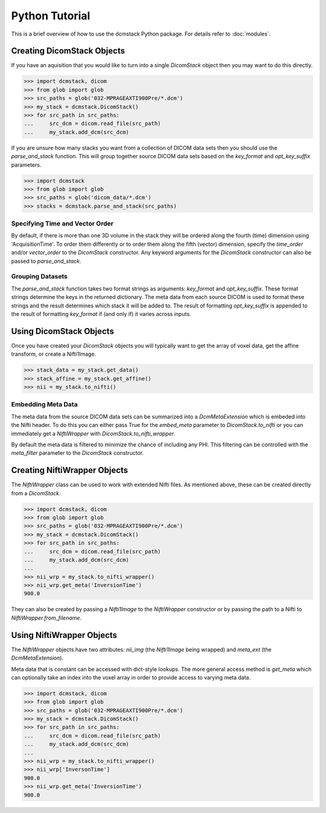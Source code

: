 Python Tutorial
===============

This is a brief overview of how to use the dcmstack Python package. For 
details refer to :doc:`modules`.

Creating DicomStack Objects
---------------------------

If you have an aquisition that you would like to turn into a single 
*DicomStack* object then you may want to do this directly.

.. code-block:: python
    
    >>> import dcmstack, dicom
    >>> from glob import glob
    >>> src_paths = glob('032-MPRAGEAXTI900Pre/*.dcm')
    >>> my_stack = dcmstack.DicomStack()
    >>> for src_path in src_paths:
    ...     src_dcm = dicom.read_file(src_path)
    ...     my_stack.add_dcm(src_dcm)

If you are unsure how many stacks you want from a collection of DICOM data 
sets then you should use the *parse_and_stack* function. This will group 
together source DICOM data sets based on the *key_format* and *opt_key_suffix* 
parameters.

.. code-block:: python
    
    >>> import dcmstack
    >>> from glob import glob
    >>> src_paths = glob('dicom_data/*.dcm')
    >>> stacks = dcmstack.parse_and_stack(src_paths)

Specifying Time and Vector Order
^^^^^^^^^^^^^^^^^^^^^^^^^^^^^^^^

By default, if there is more than one 3D volume in the stack they will be 
ordered along the fourth (time) dimension using 'AcquisitionTime'. To order 
them differently or to order them along the fifth (vector) dimension, specify 
the *time_order* and/or *vector_order* to the *DicomStack* constructor. Any 
keyword arguments for the *DicomStack* constructor can also be passed to 
*parse_and_stack*.

Grouping Datasets
^^^^^^^^^^^^^^^^^

The *parse_and_stack* function takes two format strings as arguments: 
*key_format* and *opt_key_suffix*. These format strings determine the keys 
in the returned dictionary. The meta data from each source DICOM is used to 
format these strings and the result determines which stack it will be added 
to. The result of formatting *opt_key_suffix* is appended to the result of 
formatting *key_format* if (and only if) it varies across inputs.

Using DicomStack Objects
------------------------

Once you have created your *DicomStack* objects you will typically want to get 
the array of voxel data, get the affine transform, or create a Nifti1Image.

.. code-block:: python
    
    >>> stack_data = my_stack.get_data()
    >>> stack_affine = my_stack.get_affine()
    >>> nii = my_stack.to_nifti()
    
Embedding Meta Data
^^^^^^^^^^^^^^^^^^^

The meta data from the source DICOM data sets can be summarized into a 
*DcmMetaExtension* which is embeded into the Nifti header. To do this you can 
either pass True for the *embed_meta* parameter to *DicomStack.to_nifti* or 
you can immediately get a *NiftiWrapper* with *DicomStack.to_nifti_wrapper*.

By default the meta data is filtered to minimize the chance of including any 
PHI.  This filtering can be controlled with the *meta_filter* parameter to 
the *DicomStack* constructor.

Creating NiftiWrapper Objects
-----------------------------

The *NiftiWrapper* class can be used to work with extended Nifti files. As 
mentioned above, these can be created directly from a *DicomStack*.

.. code-block:: python
    
    >>> import dcmstack, dicom
    >>> from glob import glob
    >>> src_paths = glob('032-MPRAGEAXTI900Pre/*.dcm')
    >>> my_stack = dcmstack.DicomStack()
    >>> for src_path in src_paths:
    ...     src_dcm = dicom.read_file(src_path)
    ...     my_stack.add_dcm(src_dcm)
    ...
    >>> nii_wrp = my_stack.to_nifti_wrapper()
    >>> nii_wrp.get_meta('InversionTime')
    900.0

They can also be created by passing a *Nifti1Image* to the *NiftiWrapper* 
constructor or by passing the path to a Nifti to *NiftiWrapper.from_filename*. 

Using NiftiWrapper Objects
--------------------------

The *NiftiWrapper* objects have two attributes: *nii_img* (the *Nifti1Image* 
being wrapped) and *meta_ext* (the *DcmMetaExtension*).

Meta data that is constant can be accessed with dict-style lookups. The more 
general access method is *get_meta* which can optionally take an index into 
the voxel array in order to provide access to varying meta data.

.. code-block:: python
    
    >>> import dcmstack, dicom
    >>> from glob import glob
    >>> src_paths = glob('032-MPRAGEAXTI900Pre/*.dcm')
    >>> my_stack = dcmstack.DicomStack()
    >>> for src_path in src_paths:
    ...     src_dcm = dicom.read_file(src_path)
    ...     my_stack.add_dcm(src_dcm)
    ...
    >>> nii_wrp = my_stack.to_nifti_wrapper()
    >>> nii_wrp['InversonTime']
    900.0
    >>> nii_wrp.get_meta('InversionTime')
    900.0
    
